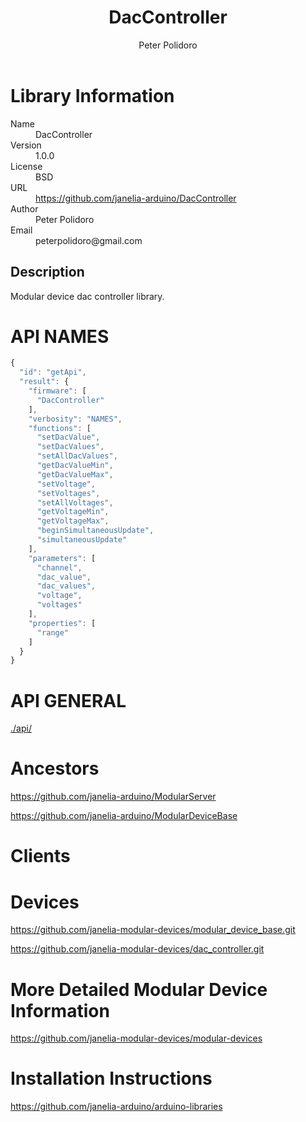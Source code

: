 #+TITLE: DacController
#+AUTHOR: Peter Polidoro
#+EMAIL: peterpolidoro@gmail.com

* Library Information
  - Name :: DacController
  - Version :: 1.0.0
  - License :: BSD
  - URL :: https://github.com/janelia-arduino/DacController
  - Author :: Peter Polidoro
  - Email :: peterpolidoro@gmail.com

** Description

   Modular device dac controller library.

* API NAMES

  #+BEGIN_SRC js
    {
      "id": "getApi",
      "result": {
        "firmware": [
          "DacController"
        ],
        "verbosity": "NAMES",
        "functions": [
          "setDacValue",
          "setDacValues",
          "setAllDacValues",
          "getDacValueMin",
          "getDacValueMax",
          "setVoltage",
          "setVoltages",
          "setAllVoltages",
          "getVoltageMin",
          "getVoltageMax",
          "beginSimultaneousUpdate",
          "simultaneousUpdate"
        ],
        "parameters": [
          "channel",
          "dac_value",
          "dac_values",
          "voltage",
          "voltages"
        ],
        "properties": [
          "range"
        ]
      }
    }
  #+END_SRC

* API GENERAL

  [[./api/]]

* Ancestors

  [[https://github.com/janelia-arduino/ModularServer]]

  [[https://github.com/janelia-arduino/ModularDeviceBase]]

* Clients

* Devices

  [[https://github.com/janelia-modular-devices/modular_device_base.git]]

  [[https://github.com/janelia-modular-devices/dac_controller.git]]

* More Detailed Modular Device Information

  [[https://github.com/janelia-modular-devices/modular-devices]]

* Installation Instructions

  [[https://github.com/janelia-arduino/arduino-libraries]]
